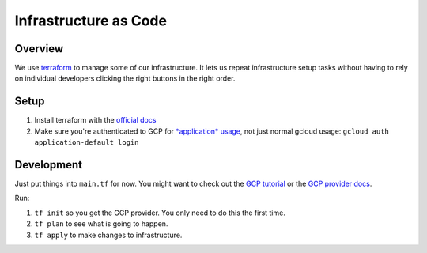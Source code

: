 ===============================================================================
Infrastructure as Code
===============================================================================

-------------------------------------------------------------------------------
Overview
-------------------------------------------------------------------------------

We use `terraform <https://developer.hashicorp.com/terraform>`__ to manage some
of our infrastructure. It lets us repeat infrastructure setup tasks without
having to rely on individual developers clicking the right buttons in the right
order.

-------------------------------------------------------------------------------
Setup
-------------------------------------------------------------------------------

1. Install terraform with the `official docs
   <https://developer.hashicorp.com/terraform/downloads>`__

2. Make sure you're authenticated to GCP for `*application* usage
   <https://cloud.google.com/docs/authentication/application-default-credentials>`__,
   not just normal gcloud usage: ``gcloud auth application-default login``

-------------------------------------------------------------------------------
Development
-------------------------------------------------------------------------------

Just put things into ``main.tf`` for now. You might want to check out the `GCP
tutorial
<https://developer.hashicorp.com/terraform/tutorials/gcp-get-started>`__ or the
`GCP provider docs
<https://registry.terraform.io/providers/hashicorp/google/latest/docs>`__.

Run:

1. ``tf init`` so you get the GCP provider. You only need to do this the first time.
2. ``tf plan`` to see what is going to happen.
3. ``tf apply`` to make changes to infrastructure.
